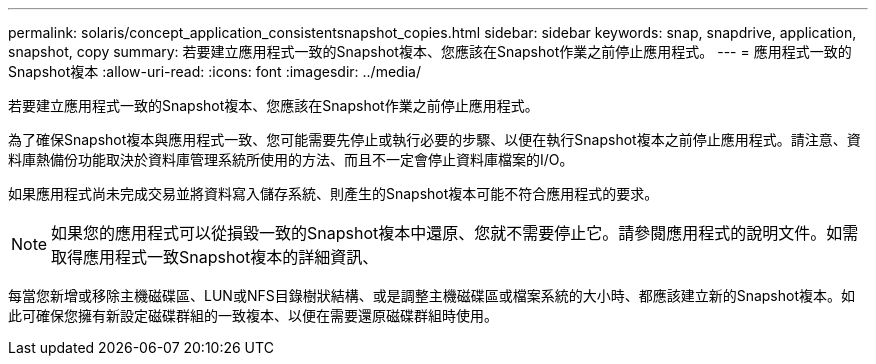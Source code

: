 ---
permalink: solaris/concept_application_consistentsnapshot_copies.html 
sidebar: sidebar 
keywords: snap, snapdrive, application, snapshot, copy 
summary: 若要建立應用程式一致的Snapshot複本、您應該在Snapshot作業之前停止應用程式。 
---
= 應用程式一致的Snapshot複本
:allow-uri-read: 
:icons: font
:imagesdir: ../media/


[role="lead"]
若要建立應用程式一致的Snapshot複本、您應該在Snapshot作業之前停止應用程式。

為了確保Snapshot複本與應用程式一致、您可能需要先停止或執行必要的步驟、以便在執行Snapshot複本之前停止應用程式。請注意、資料庫熱備份功能取決於資料庫管理系統所使用的方法、而且不一定會停止資料庫檔案的I/O。

如果應用程式尚未完成交易並將資料寫入儲存系統、則產生的Snapshot複本可能不符合應用程式的要求。


NOTE: 如果您的應用程式可以從損毀一致的Snapshot複本中還原、您就不需要停止它。請參閱應用程式的說明文件。如需取得應用程式一致Snapshot複本的詳細資訊、

每當您新增或移除主機磁碟區、LUN或NFS目錄樹狀結構、或是調整主機磁碟區或檔案系統的大小時、都應該建立新的Snapshot複本。如此可確保您擁有新設定磁碟群組的一致複本、以便在需要還原磁碟群組時使用。
